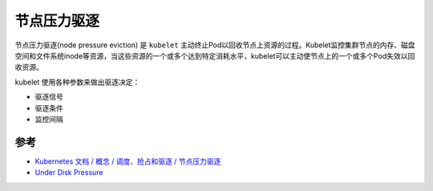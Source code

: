 .. _node_pressure_eviction:

=========================
节点压力驱逐
=========================

节点压力驱逐(node pressure eviction) 是 ``kubelet`` 主动终止Pod以回收节点上资源的过程。Kubelet监控集群节点的内存、磁盘空间和文件系统inode等资源，当这些资源的一个或多个达到特定消耗水平，kubelet可以主动使节点上的一个或多个Pod失效以回收资源。

kubelet 使用各种参数来做出驱逐决定：

- 驱逐信号
- 驱逐条件
- 监控间隔



参考
======

- `Kubernetes 文档 / 概念 / 调度、抢占和驱逐 / 节点压力驱逐 <https://kubernetes.io/zh-cn/docs/concepts/scheduling-eviction/node-pressure-eviction/>`_
- `Under Disk Pressure <https://neilcameronwhite.medium.com/under-disk-pressure-34b5ba4284b6>`_
